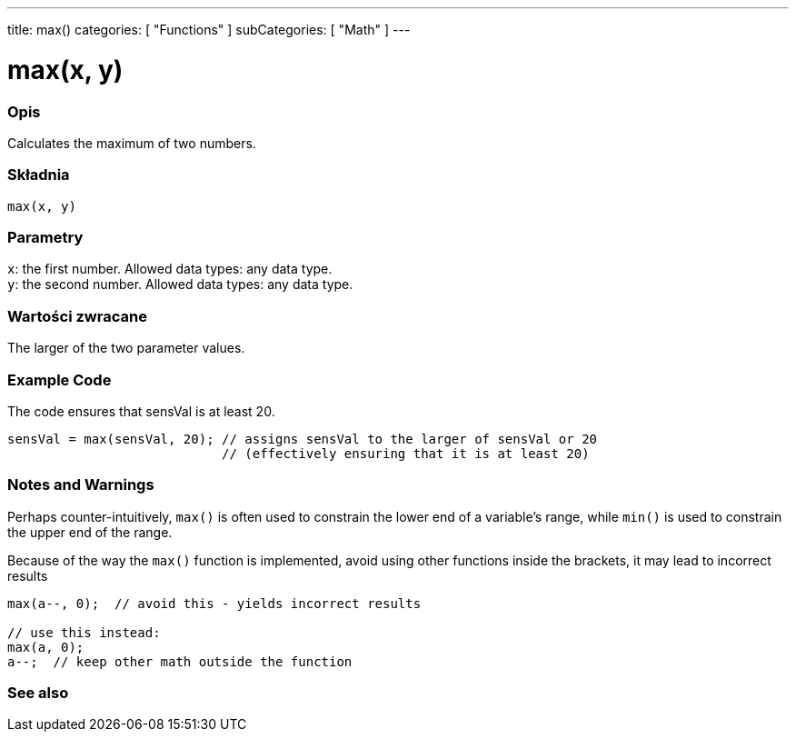 ---
title: max()
categories: [ "Functions" ]
subCategories: [ "Math" ]
---





= max(x, y)


// POCZĄTEK SEKCJI OPISOWEJ
[#overview]
--

[float]
=== Opis
Calculates the maximum of two numbers.
[%hardbreaks]


[float]
=== Składnia
`max(x, y)`


[float]
=== Parametry
`x`: the first number. Allowed data types: any data type. +
`y`: the second number. Allowed data types: any data type.


[float]
=== Wartości zwracane
The larger of the two parameter values.

--
// KONIEC SEKCJI OPISOWEJ




// POCZĄTEK SEKCJI JAK UŻYWAĆ
[#howtouse]
--

[float]
=== Example Code
// Describe what the example code is all about and add relevant code   ►►►►► THIS SECTION IS MANDATORY ◄◄◄◄◄
The code ensures that sensVal is at least 20.

[source,arduino]
----
sensVal = max(sensVal, 20); // assigns sensVal to the larger of sensVal or 20
                            // (effectively ensuring that it is at least 20)
----
[%hardbreaks]

[float]
=== Notes and Warnings
Perhaps counter-intuitively, `max()` is often used to constrain the lower end of a variable's range, while `min()` is used to constrain the upper end of the range.

Because of the way the `max()` function is implemented, avoid using other functions inside the brackets, it may lead to incorrect results
[source,arduino]
----
max(a--, 0);  // avoid this - yields incorrect results

// use this instead:
max(a, 0);
a--;  // keep other math outside the function
----

--
// KONIEC SEKCJI JAK UŻYWAĆ


// POCZĄTEK SEKCJI ZOBACZ TAKŻE
[#see_also]
--

[float]
=== See also

--
// KONIEC SEKCJI ZOBACZ TAKŻE
